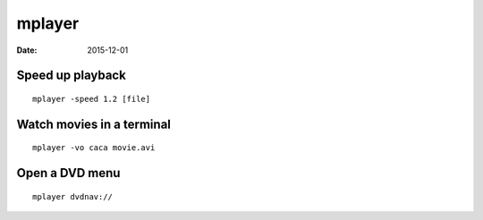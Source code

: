 mplayer
=======
:date: 2015-12-01

Speed up playback
-----------------
::

 mplayer -speed 1.2 [file]

Watch movies in a terminal
--------------------------
::

 mplayer -vo caca movie.avi

Open a DVD menu
---------------
::

 mplayer dvdnav://
